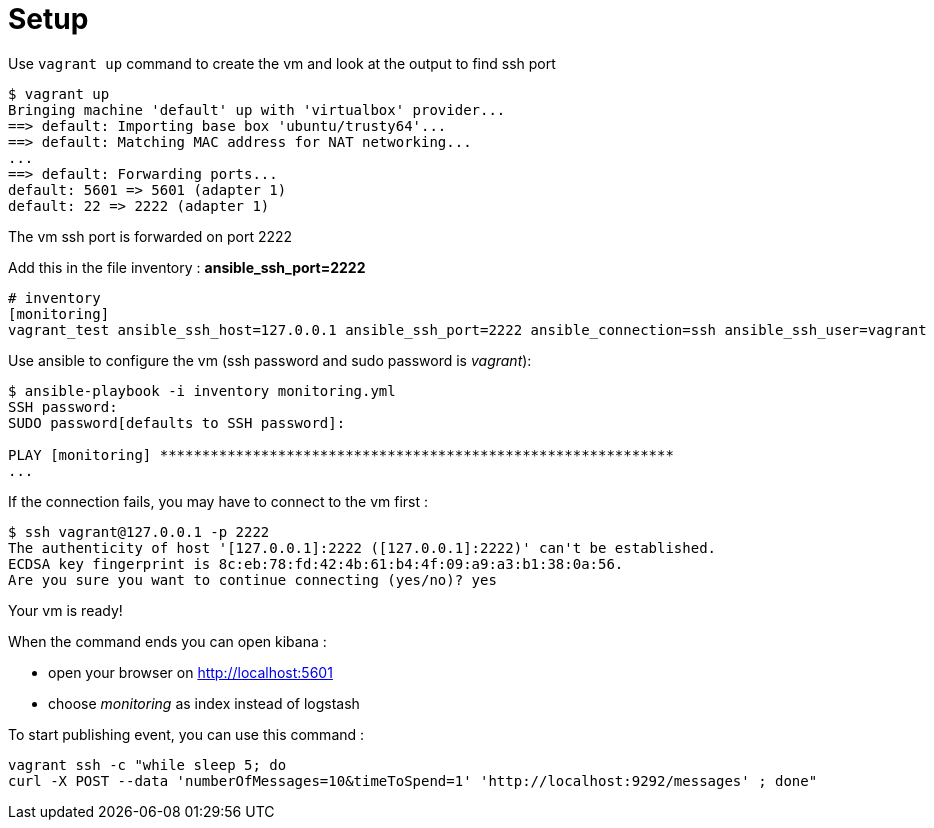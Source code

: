 = Setup

Use `vagrant up` command to create the vm and look at the output to find ssh port

[source,bash]
----
$ vagrant up
Bringing machine 'default' up with 'virtualbox' provider...
==> default: Importing base box 'ubuntu/trusty64'...
==> default: Matching MAC address for NAT networking...
...
==> default: Forwarding ports...
default: 5601 => 5601 (adapter 1)
default: 22 => 2222 (adapter 1)
----

The vm ssh port is forwarded on port 2222

Add this in the file inventory : *ansible_ssh_port=2222*

[source,yml]
----
# inventory
[monitoring]
vagrant_test ansible_ssh_host=127.0.0.1 ansible_ssh_port=2222 ansible_connection=ssh ansible_ssh_user=vagrant
----

Use ansible to configure the vm (ssh password and sudo password is _vagrant_):

[source,bash]
----
$ ansible-playbook -i inventory monitoring.yml
SSH password:
SUDO password[defaults to SSH password]:

PLAY [monitoring] *************************************************************
...
----

If the connection fails, you may have to connect to the vm first :

[source,bash]
----
$ ssh vagrant@127.0.0.1 -p 2222
The authenticity of host '[127.0.0.1]:2222 ([127.0.0.1]:2222)' can't be established.
ECDSA key fingerprint is 8c:eb:78:fd:42:4b:61:b4:4f:09:a9:a3:b1:38:0a:56.
Are you sure you want to continue connecting (yes/no)? yes
----

Your vm is ready!

When the command ends you can open kibana :

- open your browser on link:http://localhost:5601[http://localhost:5601]
- choose _monitoring_ as index instead of logstash


To start publishing event, you can use this command :

[source,bash]
----
vagrant ssh -c "while sleep 5; do
curl -X POST --data 'numberOfMessages=10&timeToSpend=1' 'http://localhost:9292/messages' ; done"
----
